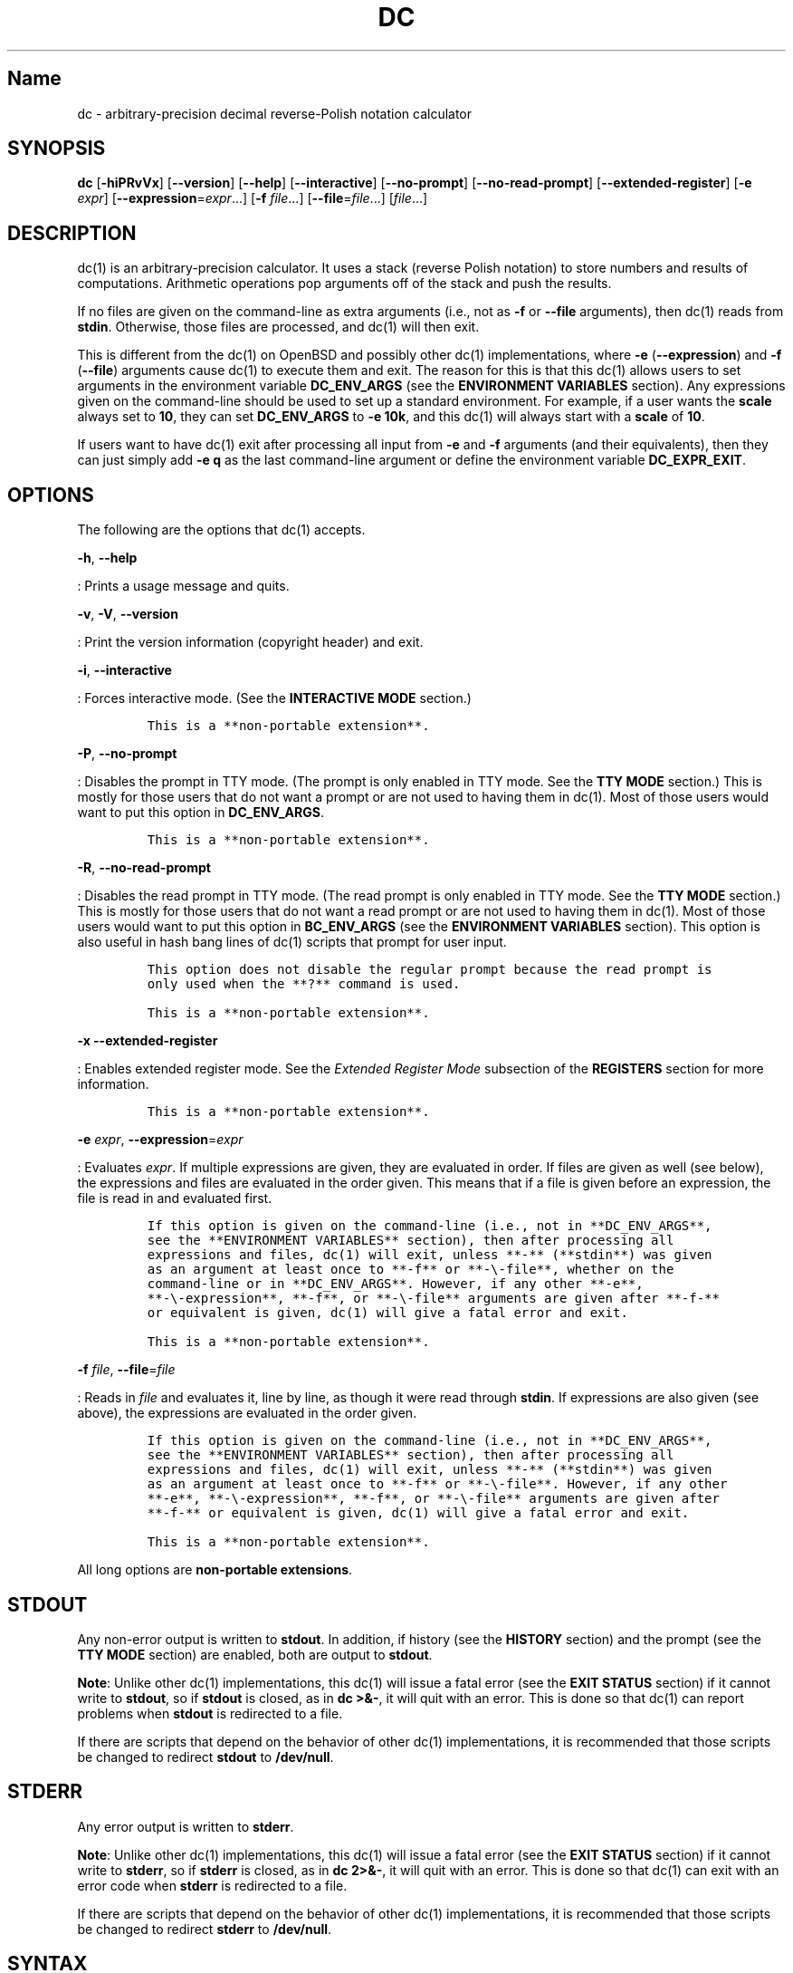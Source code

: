 .\"
.\" SPDX-License-Identifier: BSD-2-Clause
.\"
.\" Copyright (c) 2018-2021 Gavin D. Howard and contributors.
.\"
.\" Redistribution and use in source and binary forms, with or without
.\" modification, are permitted provided that the following conditions are met:
.\"
.\" * Redistributions of source code must retain the above copyright notice,
.\"   this list of conditions and the following disclaimer.
.\"
.\" * Redistributions in binary form must reproduce the above copyright notice,
.\"   this list of conditions and the following disclaimer in the documentation
.\"   and/or other materials provided with the distribution.
.\"
.\" THIS SOFTWARE IS PROVIDED BY THE COPYRIGHT HOLDERS AND CONTRIBUTORS "AS IS"
.\" AND ANY EXPRESS OR IMPLIED WARRANTIES, INCLUDING, BUT NOT LIMITED TO, THE
.\" IMPLIED WARRANTIES OF MERCHANTABILITY AND FITNESS FOR A PARTICULAR PURPOSE
.\" ARE DISCLAIMED. IN NO EVENT SHALL THE COPYRIGHT HOLDER OR CONTRIBUTORS BE
.\" LIABLE FOR ANY DIRECT, INDIRECT, INCIDENTAL, SPECIAL, EXEMPLARY, OR
.\" CONSEQUENTIAL DAMAGES (INCLUDING, BUT NOT LIMITED TO, PROCUREMENT OF
.\" SUBSTITUTE GOODS OR SERVICES; LOSS OF USE, DATA, OR PROFITS; OR BUSINESS
.\" INTERRUPTION) HOWEVER CAUSED AND ON ANY THEORY OF LIABILITY, WHETHER IN
.\" CONTRACT, STRICT LIABILITY, OR TORT (INCLUDING NEGLIGENCE OR OTHERWISE)
.\" ARISING IN ANY WAY OUT OF THE USE OF THIS SOFTWARE, EVEN IF ADVISED OF THE
.\" POSSIBILITY OF SUCH DAMAGE.
.\"
.TH "DC" "1" "April 2021" "Gavin D. Howard" "General Commands Manual"
.SH Name
.PP
dc - arbitrary-precision decimal reverse-Polish notation calculator
.SH SYNOPSIS
.PP
\f[B]dc\f[R] [\f[B]-hiPRvVx\f[R]] [\f[B]--version\f[R]]
[\f[B]--help\f[R]] [\f[B]--interactive\f[R]] [\f[B]--no-prompt\f[R]]
[\f[B]--no-read-prompt\f[R]] [\f[B]--extended-register\f[R]]
[\f[B]-e\f[R] \f[I]expr\f[R]] [\f[B]--expression\f[R]=\f[I]expr\f[R]...]
[\f[B]-f\f[R] \f[I]file\f[R]...] [\f[B]--file\f[R]=\f[I]file\f[R]...]
[\f[I]file\f[R]...]
.SH DESCRIPTION
.PP
dc(1) is an arbitrary-precision calculator.
It uses a stack (reverse Polish notation) to store numbers and results
of computations.
Arithmetic operations pop arguments off of the stack and push the
results.
.PP
If no files are given on the command-line as extra arguments (i.e., not
as \f[B]-f\f[R] or \f[B]--file\f[R] arguments), then dc(1) reads from
\f[B]stdin\f[R].
Otherwise, those files are processed, and dc(1) will then exit.
.PP
This is different from the dc(1) on OpenBSD and possibly other dc(1)
implementations, where \f[B]-e\f[R] (\f[B]--expression\f[R]) and
\f[B]-f\f[R] (\f[B]--file\f[R]) arguments cause dc(1) to execute them
and exit.
The reason for this is that this dc(1) allows users to set arguments in
the environment variable \f[B]DC_ENV_ARGS\f[R] (see the \f[B]ENVIRONMENT
VARIABLES\f[R] section).
Any expressions given on the command-line should be used to set up a
standard environment.
For example, if a user wants the \f[B]scale\f[R] always set to
\f[B]10\f[R], they can set \f[B]DC_ENV_ARGS\f[R] to \f[B]-e 10k\f[R],
and this dc(1) will always start with a \f[B]scale\f[R] of \f[B]10\f[R].
.PP
If users want to have dc(1) exit after processing all input from
\f[B]-e\f[R] and \f[B]-f\f[R] arguments (and their equivalents), then
they can just simply add \f[B]-e q\f[R] as the last command-line
argument or define the environment variable \f[B]DC_EXPR_EXIT\f[R].
.SH OPTIONS
.PP
The following are the options that dc(1) accepts.
.PP
\f[B]-h\f[R], \f[B]--help\f[R]
.PP
: Prints a usage message and quits.
.PP
\f[B]-v\f[R], \f[B]-V\f[R], \f[B]--version\f[R]
.PP
: Print the version information (copyright header) and exit.
.PP
\f[B]-i\f[R], \f[B]--interactive\f[R]
.PP
: Forces interactive mode.
(See the \f[B]INTERACTIVE MODE\f[R] section.)
.IP
.nf
\f[C]
This is a **non-portable extension**.
\f[R]
.fi
.PP
\f[B]-P\f[R], \f[B]--no-prompt\f[R]
.PP
: Disables the prompt in TTY mode.
(The prompt is only enabled in TTY mode.
See the \f[B]TTY MODE\f[R] section.) This is mostly for those users that
do not want a prompt or are not used to having them in dc(1).
Most of those users would want to put this option in
\f[B]DC_ENV_ARGS\f[R].
.IP
.nf
\f[C]
This is a **non-portable extension**.
\f[R]
.fi
.PP
\f[B]-R\f[R], \f[B]--no-read-prompt\f[R]
.PP
: Disables the read prompt in TTY mode.
(The read prompt is only enabled in TTY mode.
See the \f[B]TTY MODE\f[R] section.) This is mostly for those users that
do not want a read prompt or are not used to having them in dc(1).
Most of those users would want to put this option in
\f[B]BC_ENV_ARGS\f[R] (see the \f[B]ENVIRONMENT VARIABLES\f[R] section).
This option is also useful in hash bang lines of dc(1) scripts that
prompt for user input.
.IP
.nf
\f[C]
This option does not disable the regular prompt because the read prompt is
only used when the **?** command is used.

This is a **non-portable extension**.
\f[R]
.fi
.PP
\f[B]-x\f[R] \f[B]--extended-register\f[R]
.PP
: Enables extended register mode.
See the \f[I]Extended Register Mode\f[R] subsection of the
\f[B]REGISTERS\f[R] section for more information.
.IP
.nf
\f[C]
This is a **non-portable extension**.
\f[R]
.fi
.PP
\f[B]-e\f[R] \f[I]expr\f[R], \f[B]--expression\f[R]=\f[I]expr\f[R]
.PP
: Evaluates \f[I]expr\f[R].
If multiple expressions are given, they are evaluated in order.
If files are given as well (see below), the expressions and files are
evaluated in the order given.
This means that if a file is given before an expression, the file is
read in and evaluated first.
.IP
.nf
\f[C]
If this option is given on the command-line (i.e., not in **DC_ENV_ARGS**,
see the **ENVIRONMENT VARIABLES** section), then after processing all
expressions and files, dc(1) will exit, unless **-** (**stdin**) was given
as an argument at least once to **-f** or **-\[rs]-file**, whether on the
command-line or in **DC_ENV_ARGS**. However, if any other **-e**,
**-\[rs]-expression**, **-f**, or **-\[rs]-file** arguments are given after **-f-**
or equivalent is given, dc(1) will give a fatal error and exit.

This is a **non-portable extension**.
\f[R]
.fi
.PP
\f[B]-f\f[R] \f[I]file\f[R], \f[B]--file\f[R]=\f[I]file\f[R]
.PP
: Reads in \f[I]file\f[R] and evaluates it, line by line, as though it
were read through \f[B]stdin\f[R].
If expressions are also given (see above), the expressions are evaluated
in the order given.
.IP
.nf
\f[C]
If this option is given on the command-line (i.e., not in **DC_ENV_ARGS**,
see the **ENVIRONMENT VARIABLES** section), then after processing all
expressions and files, dc(1) will exit, unless **-** (**stdin**) was given
as an argument at least once to **-f** or **-\[rs]-file**. However, if any other
**-e**, **-\[rs]-expression**, **-f**, or **-\[rs]-file** arguments are given after
**-f-** or equivalent is given, dc(1) will give a fatal error and exit.

This is a **non-portable extension**.
\f[R]
.fi
.PP
All long options are \f[B]non-portable extensions\f[R].
.SH STDOUT
.PP
Any non-error output is written to \f[B]stdout\f[R].
In addition, if history (see the \f[B]HISTORY\f[R] section) and the
prompt (see the \f[B]TTY MODE\f[R] section) are enabled, both are output
to \f[B]stdout\f[R].
.PP
\f[B]Note\f[R]: Unlike other dc(1) implementations, this dc(1) will
issue a fatal error (see the \f[B]EXIT STATUS\f[R] section) if it cannot
write to \f[B]stdout\f[R], so if \f[B]stdout\f[R] is closed, as in
\f[B]dc >&-\f[R], it will quit with an error.
This is done so that dc(1) can report problems when \f[B]stdout\f[R] is
redirected to a file.
.PP
If there are scripts that depend on the behavior of other dc(1)
implementations, it is recommended that those scripts be changed to
redirect \f[B]stdout\f[R] to \f[B]/dev/null\f[R].
.SH STDERR
.PP
Any error output is written to \f[B]stderr\f[R].
.PP
\f[B]Note\f[R]: Unlike other dc(1) implementations, this dc(1) will
issue a fatal error (see the \f[B]EXIT STATUS\f[R] section) if it cannot
write to \f[B]stderr\f[R], so if \f[B]stderr\f[R] is closed, as in
\f[B]dc 2>&-\f[R], it will quit with an error.
This is done so that dc(1) can exit with an error code when
\f[B]stderr\f[R] is redirected to a file.
.PP
If there are scripts that depend on the behavior of other dc(1)
implementations, it is recommended that those scripts be changed to
redirect \f[B]stderr\f[R] to \f[B]/dev/null\f[R].
.SH SYNTAX
.PP
Each item in the input source code, either a number (see the
\f[B]NUMBERS\f[R] section) or a command (see the \f[B]COMMANDS\f[R]
section), is processed and executed, in order.
Input is processed immediately when entered.
.PP
\f[B]ibase\f[R] is a register (see the \f[B]REGISTERS\f[R] section) that
determines how to interpret constant numbers.
It is the \[dq]input\[dq] base, or the number base used for interpreting
input numbers.
\f[B]ibase\f[R] is initially \f[B]10\f[R].
The max allowable value for \f[B]ibase\f[R] is \f[B]16\f[R].
The min allowable value for \f[B]ibase\f[R] is \f[B]2\f[R].
The max allowable value for \f[B]ibase\f[R] can be queried in dc(1)
programs with the \f[B]T\f[R] command.
.PP
\f[B]obase\f[R] is a register (see the \f[B]REGISTERS\f[R] section) that
determines how to output results.
It is the \[dq]output\[dq] base, or the number base used for outputting
numbers.
\f[B]obase\f[R] is initially \f[B]10\f[R].
The max allowable value for \f[B]obase\f[R] is \f[B]DC_BASE_MAX\f[R] and
can be queried with the \f[B]U\f[R] command.
The min allowable value for \f[B]obase\f[R] is \f[B]2\f[R].
Values are output in the specified base.
.PP
The \f[I]scale\f[R] of an expression is the number of digits in the
result of the expression right of the decimal point, and \f[B]scale\f[R]
is a register (see the \f[B]REGISTERS\f[R] section) that sets the
precision of any operations (with exceptions).
\f[B]scale\f[R] is initially \f[B]0\f[R].
\f[B]scale\f[R] cannot be negative.
The max allowable value for \f[B]scale\f[R] can be queried in dc(1)
programs with the \f[B]V\f[R] command.
.SS Comments
.PP
Comments go from \f[B]#\f[R] until, and not including, the next newline.
This is a \f[B]non-portable extension\f[R].
.SH NUMBERS
.PP
Numbers are strings made up of digits, uppercase letters up to
\f[B]F\f[R], and at most \f[B]1\f[R] period for a radix.
Numbers can have up to \f[B]DC_NUM_MAX\f[R] digits.
Uppercase letters are equal to \f[B]9\f[R] + their position in the
alphabet (i.e., \f[B]A\f[R] equals \f[B]10\f[R], or \f[B]9+1\f[R]).
If a digit or letter makes no sense with the current value of
\f[B]ibase\f[R], they are set to the value of the highest valid digit in
\f[B]ibase\f[R].
.PP
Single-character numbers (i.e., \f[B]A\f[R] alone) take the value that
they would have if they were valid digits, regardless of the value of
\f[B]ibase\f[R].
This means that \f[B]A\f[R] alone always equals decimal \f[B]10\f[R] and
\f[B]F\f[R] alone always equals decimal \f[B]15\f[R].
.SH COMMANDS
.PP
The valid commands are listed below.
.SS Printing
.PP
These commands are used for printing.
.PP
\f[B]p\f[R]
.PP
: Prints the value on top of the stack, whether number or string, and
prints a newline after.
.IP
.nf
\f[C]
This does not alter the stack.
\f[R]
.fi
.PP
\f[B]n\f[R]
.PP
: Prints the value on top of the stack, whether number or string, and
pops it off of the stack.
.PP
\f[B]P\f[R]
.PP
: Pops a value off the stack.
.IP
.nf
\f[C]
If the value is a number, it is truncated and the absolute value of the
result is printed as though **obase** is **UCHAR_MAX+1** and each digit is
interpreted as an ASCII character, making it a byte stream.

If the value is a string, it is printed without a trailing newline.

This is a **non-portable extension**.
\f[R]
.fi
.PP
\f[B]f\f[R]
.PP
: Prints the entire contents of the stack, in order from newest to
oldest, without altering anything.
.IP
.nf
\f[C]
Users should use this command when they get lost.
\f[R]
.fi
.SS Arithmetic
.PP
These are the commands used for arithmetic.
.PP
\f[B]+\f[R]
.PP
: The top two values are popped off the stack, added, and the result is
pushed onto the stack.
The \f[I]scale\f[R] of the result is equal to the max \f[I]scale\f[R] of
both operands.
.PP
\f[B]-\f[R]
.PP
: The top two values are popped off the stack, subtracted, and the
result is pushed onto the stack.
The \f[I]scale\f[R] of the result is equal to the max \f[I]scale\f[R] of
both operands.
.PP
\f[B]*\f[R]
.PP
: The top two values are popped off the stack, multiplied, and the
result is pushed onto the stack.
If \f[B]a\f[R] is the \f[I]scale\f[R] of the first expression and
\f[B]b\f[R] is the \f[I]scale\f[R] of the second expression, the
\f[I]scale\f[R] of the result is equal to
\f[B]min(a+b,max(scale,a,b))\f[R] where \f[B]min()\f[R] and
\f[B]max()\f[R] return the obvious values.
.PP
\f[B]/\f[R]
.PP
: The top two values are popped off the stack, divided, and the result
is pushed onto the stack.
The \f[I]scale\f[R] of the result is equal to \f[B]scale\f[R].
.IP
.nf
\f[C]
The first value popped off of the stack must be non-zero.
\f[R]
.fi
.PP
\f[B]%\f[R]
.PP
: The top two values are popped off the stack, remaindered, and the
result is pushed onto the stack.
.IP
.nf
\f[C]
Remaindering is equivalent to 1) Computing **a/b** to current **scale**, and
2) Using the result of step 1 to calculate **a-(a/b)\[rs]*b** to *scale*
**max(scale+scale(b),scale(a))**.

The first value popped off of the stack must be non-zero.
\f[R]
.fi
.PP
\f[B]\[ti]\f[R]
.PP
: The top two values are popped off the stack, divided and remaindered,
and the results (divided first, remainder second) are pushed onto the
stack.
This is equivalent to \f[B]x y / x y %\f[R] except that \f[B]x\f[R] and
\f[B]y\f[R] are only evaluated once.
.IP
.nf
\f[C]
The first value popped off of the stack must be non-zero.

This is a **non-portable extension**.
\f[R]
.fi
.PP
\f[B]\[ha]\f[R]
.PP
: The top two values are popped off the stack, the second is raised to
the power of the first, and the result is pushed onto the stack.
The \f[I]scale\f[R] of the result is equal to \f[B]scale\f[R].
.IP
.nf
\f[C]
The first value popped off of the stack must be an integer, and if that
value is negative, the second value popped off of the stack must be
non-zero.
\f[R]
.fi
.PP
\f[B]v\f[R]
.PP
: The top value is popped off the stack, its square root is computed,
and the result is pushed onto the stack.
The \f[I]scale\f[R] of the result is equal to \f[B]scale\f[R].
.IP
.nf
\f[C]
The value popped off of the stack must be non-negative.
\f[R]
.fi
.PP
\f[B]_\f[R]
.PP
: If this command \f[I]immediately\f[R] precedes a number (i.e., no
spaces or other commands), then that number is input as a negative
number.
.IP
.nf
\f[C]
Otherwise, the top value on the stack is popped and copied, and the copy is
negated and pushed onto the stack. This behavior without a number is a
**non-portable extension**.
\f[R]
.fi
.PP
\f[B]b\f[R]
.PP
: The top value is popped off the stack, and if it is zero, it is pushed
back onto the stack.
Otherwise, its absolute value is pushed onto the stack.
.IP
.nf
\f[C]
This is a **non-portable extension**.
\f[R]
.fi
.PP
\f[B]|\f[R]
.PP
: The top three values are popped off the stack, a modular
exponentiation is computed, and the result is pushed onto the stack.
.IP
.nf
\f[C]
The first value popped is used as the reduction modulus and must be an
integer and non-zero. The second value popped is used as the exponent and
must be an integer and non-negative. The third value popped is the base and
must be an integer.

This is a **non-portable extension**.
\f[R]
.fi
.PP
\f[B]G\f[R]
.PP
: The top two values are popped off of the stack, they are compared, and
a \f[B]1\f[R] is pushed if they are equal, or \f[B]0\f[R] otherwise.
.IP
.nf
\f[C]
This is a **non-portable extension**.
\f[R]
.fi
.PP
\f[B]N\f[R]
.PP
: The top value is popped off of the stack, and if it a \f[B]0\f[R], a
\f[B]1\f[R] is pushed; otherwise, a \f[B]0\f[R] is pushed.
.IP
.nf
\f[C]
This is a **non-portable extension**.
\f[R]
.fi
.PP
\f[B](\f[R]
.PP
: The top two values are popped off of the stack, they are compared, and
a \f[B]1\f[R] is pushed if the first is less than the second, or
\f[B]0\f[R] otherwise.
.IP
.nf
\f[C]
This is a **non-portable extension**.
\f[R]
.fi
.PP
\f[B]{\f[R]
.PP
: The top two values are popped off of the stack, they are compared, and
a \f[B]1\f[R] is pushed if the first is less than or equal to the
second, or \f[B]0\f[R] otherwise.
.IP
.nf
\f[C]
This is a **non-portable extension**.
\f[R]
.fi
.PP
\f[B])\f[R]
.PP
: The top two values are popped off of the stack, they are compared, and
a \f[B]1\f[R] is pushed if the first is greater than the second, or
\f[B]0\f[R] otherwise.
.IP
.nf
\f[C]
This is a **non-portable extension**.
\f[R]
.fi
.PP
\f[B]}\f[R]
.PP
: The top two values are popped off of the stack, they are compared, and
a \f[B]1\f[R] is pushed if the first is greater than or equal to the
second, or \f[B]0\f[R] otherwise.
.IP
.nf
\f[C]
This is a **non-portable extension**.
\f[R]
.fi
.PP
\f[B]M\f[R]
.PP
: The top two values are popped off of the stack.
If they are both non-zero, a \f[B]1\f[R] is pushed onto the stack.
If either of them is zero, or both of them are, then a \f[B]0\f[R] is
pushed onto the stack.
.IP
.nf
\f[C]
This is like the **&&** operator in bc(1), and it is *not* a short-circuit
operator.

This is a **non-portable extension**.
\f[R]
.fi
.PP
\f[B]m\f[R]
.PP
: The top two values are popped off of the stack.
If at least one of them is non-zero, a \f[B]1\f[R] is pushed onto the
stack.
If both of them are zero, then a \f[B]0\f[R] is pushed onto the stack.
.IP
.nf
\f[C]
This is like the **||** operator in bc(1), and it is *not* a short-circuit
operator.

This is a **non-portable extension**.
\f[R]
.fi
.SS Stack Control
.PP
These commands control the stack.
.PP
\f[B]c\f[R]
.PP
: Removes all items from (\[dq]clears\[dq]) the stack.
.PP
\f[B]d\f[R]
.PP
: Copies the item on top of the stack (\[dq]duplicates\[dq]) and pushes
the copy onto the stack.
.PP
\f[B]r\f[R]
.PP
: Swaps (\[dq]reverses\[dq]) the two top items on the stack.
.PP
\f[B]R\f[R]
.PP
: Pops (\[dq]removes\[dq]) the top value from the stack.
.SS Register Control
.PP
These commands control registers (see the \f[B]REGISTERS\f[R] section).
.PP
\f[B]s\f[R]\f[I]r\f[R]
.PP
: Pops the value off the top of the stack and stores it into register
\f[I]r\f[R].
.PP
\f[B]l\f[R]\f[I]r\f[R]
.PP
: Copies the value in register \f[I]r\f[R] and pushes it onto the stack.
This does not alter the contents of \f[I]r\f[R].
.PP
\f[B]S\f[R]\f[I]r\f[R]
.PP
: Pops the value off the top of the (main) stack and pushes it onto the
stack of register \f[I]r\f[R].
The previous value of the register becomes inaccessible.
.PP
\f[B]L\f[R]_r
.PP
: Pops the value off the top of the stack for register \f[I]r\f[R] and
push it onto the main stack.
The previous value in the stack for register \f[I]r\f[R], if any, is now
accessible via the \f[B]l\f[R]\f[I]r\f[R] command.
.SS Parameters
.PP
These commands control the values of \f[B]ibase\f[R], \f[B]obase\f[R],
and \f[B]scale\f[R].
Also see the \f[B]SYNTAX\f[R] section.
.PP
\f[B]i\f[R]
.PP
: Pops the value off of the top of the stack and uses it to set
\f[B]ibase\f[R], which must be between \f[B]2\f[R] and \f[B]16\f[R],
inclusive.
.IP
.nf
\f[C]
If the value on top of the stack has any *scale*, the *scale* is ignored.
\f[R]
.fi
.PP
\f[B]o\f[R]
.PP
: Pops the value off of the top of the stack and uses it to set
\f[B]obase\f[R], which must be between \f[B]2\f[R] and
\f[B]DC_BASE_MAX\f[R], inclusive (see the \f[B]LIMITS\f[R] section).
.IP
.nf
\f[C]
If the value on top of the stack has any *scale*, the *scale* is ignored.
\f[R]
.fi
.PP
\f[B]k\f[R]
.PP
: Pops the value off of the top of the stack and uses it to set
\f[B]scale\f[R], which must be non-negative.
.IP
.nf
\f[C]
If the value on top of the stack has any *scale*, the *scale* is ignored.
\f[R]
.fi
.PP
\f[B]I\f[R]
.PP
: Pushes the current value of \f[B]ibase\f[R] onto the main stack.
.PP
\f[B]O\f[R]
.PP
: Pushes the current value of \f[B]obase\f[R] onto the main stack.
.PP
\f[B]K\f[R]
.PP
: Pushes the current value of \f[B]scale\f[R] onto the main stack.
.PP
\f[B]T\f[R]
.PP
: Pushes the maximum allowable value of \f[B]ibase\f[R] onto the main
stack.
.IP
.nf
\f[C]
This is a **non-portable extension**.
\f[R]
.fi
.PP
\f[B]U\f[R]
.PP
: Pushes the maximum allowable value of \f[B]obase\f[R] onto the main
stack.
.IP
.nf
\f[C]
This is a **non-portable extension**.
\f[R]
.fi
.PP
\f[B]V\f[R]
.PP
: Pushes the maximum allowable value of \f[B]scale\f[R] onto the main
stack.
.IP
.nf
\f[C]
This is a **non-portable extension**.
\f[R]
.fi
.SS Strings
.PP
The following commands control strings.
.PP
dc(1) can work with both numbers and strings, and registers (see the
\f[B]REGISTERS\f[R] section) can hold both strings and numbers.
dc(1) always knows whether the contents of a register are a string or a
number.
.PP
While arithmetic operations have to have numbers, and will print an
error if given a string, other commands accept strings.
.PP
Strings can also be executed as macros.
For example, if the string \f[B][1pR]\f[R] is executed as a macro, then
the code \f[B]1pR\f[R] is executed, meaning that the \f[B]1\f[R] will be
printed with a newline after and then popped from the stack.
.PP
\f[B][\f[R]\f[I]characters\f[R]\f[B]]\f[R]
.PP
: Makes a string containing \f[I]characters\f[R] and pushes it onto the
stack.
.IP
.nf
\f[C]
If there are brackets (**\[rs][** and **\[rs]]**) in the string, then they must be
balanced. Unbalanced brackets can be escaped using a backslash (**\[rs]\[rs]**)
character.

If there is a backslash character in the string, the character after it
(even another backslash) is put into the string verbatim, but the (first)
backslash is not.
\f[R]
.fi
.PP
\f[B]a\f[R]
.PP
: The value on top of the stack is popped.
.IP
.nf
\f[C]
If it is a number, it is truncated and its absolute value is taken. The
result mod **UCHAR_MAX+1** is calculated. If that result is **0**, push an
empty string; otherwise, push a one-character string where the character is
the result of the mod interpreted as an ASCII character.

If it is a string, then a new string is made. If the original string is
empty, the new string is empty. If it is not, then the first character of
the original string is used to create the new string as a one-character
string. The new string is then pushed onto the stack.

This is a **non-portable extension**.
\f[R]
.fi
.PP
\f[B]x\f[R]
.PP
: Pops a value off of the top of the stack.
.IP
.nf
\f[C]
If it is a number, it is pushed back onto the stack.

If it is a string, it is executed as a macro.

This behavior is the norm whenever a macro is executed, whether by this
command or by the conditional execution commands below.
\f[R]
.fi
.PP
\f[B]>\f[R]\f[I]r\f[R]
.PP
: Pops two values off of the stack that must be numbers and compares
them.
If the first value is greater than the second, then the contents of
register \f[I]r\f[R] are executed.
.IP
.nf
\f[C]
For example, **0 1>a** will execute the contents of register **a**, and
**1 0>a** will not.

If either or both of the values are not numbers, dc(1) will raise an error
and reset (see the **RESET** section).
\f[R]
.fi
.PP
\f[B]>\f[R]\f[I]r\f[R]\f[B]e\f[R]\f[I]s\f[R]
.PP
: Like the above, but will execute register \f[I]s\f[R] if the
comparison fails.
.IP
.nf
\f[C]
If either or both of the values are not numbers, dc(1) will raise an error
and reset (see the **RESET** section).

This is a **non-portable extension**.
\f[R]
.fi
.PP
\f[B]!>\f[R]\f[I]r\f[R]
.PP
: Pops two values off of the stack that must be numbers and compares
them.
If the first value is not greater than the second (less than or equal
to), then the contents of register \f[I]r\f[R] are executed.
.IP
.nf
\f[C]
If either or both of the values are not numbers, dc(1) will raise an error
and reset (see the **RESET** section).
\f[R]
.fi
.PP
\f[B]!>\f[R]\f[I]r\f[R]\f[B]e\f[R]\f[I]s\f[R]
.PP
: Like the above, but will execute register \f[I]s\f[R] if the
comparison fails.
.IP
.nf
\f[C]
If either or both of the values are not numbers, dc(1) will raise an error
and reset (see the **RESET** section).

This is a **non-portable extension**.
\f[R]
.fi
.PP
\f[B]<\f[R]\f[I]r\f[R]
.PP
: Pops two values off of the stack that must be numbers and compares
them.
If the first value is less than the second, then the contents of
register \f[I]r\f[R] are executed.
.IP
.nf
\f[C]
If either or both of the values are not numbers, dc(1) will raise an error
and reset (see the **RESET** section).
\f[R]
.fi
.PP
\f[B]<\f[R]\f[I]r\f[R]\f[B]e\f[R]\f[I]s\f[R]
.PP
: Like the above, but will execute register \f[I]s\f[R] if the
comparison fails.
.IP
.nf
\f[C]
If either or both of the values are not numbers, dc(1) will raise an error
and reset (see the **RESET** section).

This is a **non-portable extension**.
\f[R]
.fi
.PP
\f[B]!<\f[R]\f[I]r\f[R]
.PP
: Pops two values off of the stack that must be numbers and compares
them.
If the first value is not less than the second (greater than or equal
to), then the contents of register \f[I]r\f[R] are executed.
.IP
.nf
\f[C]
If either or both of the values are not numbers, dc(1) will raise an error
and reset (see the **RESET** section).
\f[R]
.fi
.PP
\f[B]!<\f[R]\f[I]r\f[R]\f[B]e\f[R]\f[I]s\f[R]
.PP
: Like the above, but will execute register \f[I]s\f[R] if the
comparison fails.
.IP
.nf
\f[C]
If either or both of the values are not numbers, dc(1) will raise an error
and reset (see the **RESET** section).

This is a **non-portable extension**.
\f[R]
.fi
.PP
\f[B]=\f[R]\f[I]r\f[R]
.PP
: Pops two values off of the stack that must be numbers and compares
them.
If the first value is equal to the second, then the contents of register
\f[I]r\f[R] are executed.
.IP
.nf
\f[C]
If either or both of the values are not numbers, dc(1) will raise an error
and reset (see the **RESET** section).
\f[R]
.fi
.PP
\f[B]=\f[R]\f[I]r\f[R]\f[B]e\f[R]\f[I]s\f[R]
.PP
: Like the above, but will execute register \f[I]s\f[R] if the
comparison fails.
.IP
.nf
\f[C]
If either or both of the values are not numbers, dc(1) will raise an error
and reset (see the **RESET** section).

This is a **non-portable extension**.
\f[R]
.fi
.PP
\f[B]!=\f[R]\f[I]r\f[R]
.PP
: Pops two values off of the stack that must be numbers and compares
them.
If the first value is not equal to the second, then the contents of
register \f[I]r\f[R] are executed.
.IP
.nf
\f[C]
If either or both of the values are not numbers, dc(1) will raise an error
and reset (see the **RESET** section).
\f[R]
.fi
.PP
\f[B]!=\f[R]\f[I]r\f[R]\f[B]e\f[R]\f[I]s\f[R]
.PP
: Like the above, but will execute register \f[I]s\f[R] if the
comparison fails.
.IP
.nf
\f[C]
If either or both of the values are not numbers, dc(1) will raise an error
and reset (see the **RESET** section).

This is a **non-portable extension**.
\f[R]
.fi
.PP
\f[B]?\f[R]
.PP
: Reads a line from the \f[B]stdin\f[R] and executes it.
This is to allow macros to request input from users.
.PP
\f[B]q\f[R]
.PP
: During execution of a macro, this exits the execution of that macro
and the execution of the macro that executed it.
If there are no macros, or only one macro executing, dc(1) exits.
.PP
\f[B]Q\f[R]
.PP
: Pops a value from the stack which must be non-negative and is used the
number of macro executions to pop off of the execution stack.
If the number of levels to pop is greater than the number of executing
macros, dc(1) exits.
.SS Status
.PP
These commands query status of the stack or its top value.
.PP
\f[B]Z\f[R]
.PP
: Pops a value off of the stack.
.IP
.nf
\f[C]
If it is a number, calculates the number of significant decimal digits it
has and pushes the result.

If it is a string, pushes the number of characters the string has.
\f[R]
.fi
.PP
\f[B]X\f[R]
.PP
: Pops a value off of the stack.
.IP
.nf
\f[C]
If it is a number, pushes the *scale* of the value onto the stack.

If it is a string, pushes **0**.
\f[R]
.fi
.PP
\f[B]z\f[R]
.PP
: Pushes the current stack depth (before execution of this command).
.SS Arrays
.PP
These commands manipulate arrays.
.PP
\f[B]:\f[R]\f[I]r\f[R]
.PP
: Pops the top two values off of the stack.
The second value will be stored in the array \f[I]r\f[R] (see the
\f[B]REGISTERS\f[R] section), indexed by the first value.
.PP
\f[B];\f[R]\f[I]r\f[R]
.PP
: Pops the value on top of the stack and uses it as an index into the
array \f[I]r\f[R].
The selected value is then pushed onto the stack.
.SH REGISTERS
.PP
Registers are names that can store strings, numbers, and arrays.
(Number/string registers do not interfere with array registers.)
.PP
Each register is also its own stack, so the current register value is
the top of the stack for the register.
All registers, when first referenced, have one value (\f[B]0\f[R]) in
their stack.
.PP
In non-extended register mode, a register name is just the single
character that follows any command that needs a register name.
The only exception is a newline (\f[B]\[aq]\[rs]n\[aq]\f[R]); it is a
parse error for a newline to be used as a register name.
.SS Extended Register Mode
.PP
Unlike most other dc(1) implentations, this dc(1) provides nearly
unlimited amounts of registers, if extended register mode is enabled.
.PP
If extended register mode is enabled (\f[B]-x\f[R] or
\f[B]--extended-register\f[R] command-line arguments are given), then
normal single character registers are used \f[I]unless\f[R] the
character immediately following a command that needs a register name is
a space (according to \f[B]isspace()\f[R]) and not a newline
(\f[B]\[aq]\[rs]n\[aq]\f[R]).
.PP
In that case, the register name is found according to the regex
\f[B][a-z][a-z0-9_]*\f[R] (like bc(1) identifiers), and it is a parse
error if the next non-space characters do not match that regex.
.SH RESET
.PP
When dc(1) encounters an error or a signal that it has a non-default
handler for, it resets.
This means that several things happen.
.PP
First, any macros that are executing are stopped and popped off the
stack.
The behavior is not unlike that of exceptions in programming languages.
Then the execution point is set so that any code waiting to execute
(after all macros returned) is skipped.
.PP
Thus, when dc(1) resets, it skips any remaining code waiting to be
executed.
Then, if it is interactive mode, and the error was not a fatal error
(see the \f[B]EXIT STATUS\f[R] section), it asks for more input;
otherwise, it exits with the appropriate return code.
.SH PERFORMANCE
.PP
Most dc(1) implementations use \f[B]char\f[R] types to calculate the
value of \f[B]1\f[R] decimal digit at a time, but that can be slow.
This dc(1) does something different.
.PP
It uses large integers to calculate more than \f[B]1\f[R] decimal digit
at a time.
If built in a environment where \f[B]DC_LONG_BIT\f[R] (see the
\f[B]LIMITS\f[R] section) is \f[B]64\f[R], then each integer has
\f[B]9\f[R] decimal digits.
If built in an environment where \f[B]DC_LONG_BIT\f[R] is \f[B]32\f[R]
then each integer has \f[B]4\f[R] decimal digits.
This value (the number of decimal digits per large integer) is called
\f[B]DC_BASE_DIGS\f[R].
.PP
In addition, this dc(1) uses an even larger integer for overflow
checking.
This integer type depends on the value of \f[B]DC_LONG_BIT\f[R], but is
always at least twice as large as the integer type used to store digits.
.SH LIMITS
.PP
The following are the limits on dc(1):
.PP
\f[B]DC_LONG_BIT\f[R]
.PP
: The number of bits in the \f[B]long\f[R] type in the environment where
dc(1) was built.
This determines how many decimal digits can be stored in a single large
integer (see the \f[B]PERFORMANCE\f[R] section).
.PP
\f[B]DC_BASE_DIGS\f[R]
.PP
: The number of decimal digits per large integer (see the
\f[B]PERFORMANCE\f[R] section).
Depends on \f[B]DC_LONG_BIT\f[R].
.PP
\f[B]DC_BASE_POW\f[R]
.PP
: The max decimal number that each large integer can store (see
\f[B]DC_BASE_DIGS\f[R]) plus \f[B]1\f[R].
Depends on \f[B]DC_BASE_DIGS\f[R].
.PP
\f[B]DC_OVERFLOW_MAX\f[R]
.PP
: The max number that the overflow type (see the \f[B]PERFORMANCE\f[R]
section) can hold.
Depends on \f[B]DC_LONG_BIT\f[R].
.PP
\f[B]DC_BASE_MAX\f[R]
.PP
: The maximum output base.
Set at \f[B]DC_BASE_POW\f[R].
.PP
\f[B]DC_DIM_MAX\f[R]
.PP
: The maximum size of arrays.
Set at \f[B]SIZE_MAX-1\f[R].
.PP
\f[B]DC_SCALE_MAX\f[R]
.PP
: The maximum \f[B]scale\f[R].
Set at \f[B]DC_OVERFLOW_MAX-1\f[R].
.PP
\f[B]DC_STRING_MAX\f[R]
.PP
: The maximum length of strings.
Set at \f[B]DC_OVERFLOW_MAX-1\f[R].
.PP
\f[B]DC_NAME_MAX\f[R]
.PP
: The maximum length of identifiers.
Set at \f[B]DC_OVERFLOW_MAX-1\f[R].
.PP
\f[B]DC_NUM_MAX\f[R]
.PP
: The maximum length of a number (in decimal digits), which includes
digits after the decimal point.
Set at \f[B]DC_OVERFLOW_MAX-1\f[R].
.PP
Exponent
.PP
: The maximum allowable exponent (positive or negative).
Set at \f[B]DC_OVERFLOW_MAX\f[R].
.PP
Number of vars
.PP
: The maximum number of vars/arrays.
Set at \f[B]SIZE_MAX-1\f[R].
.PP
These limits are meant to be effectively non-existent; the limits are so
large (at least on 64-bit machines) that there should not be any point
at which they become a problem.
In fact, memory should be exhausted before these limits should be hit.
.SH ENVIRONMENT VARIABLES
.PP
dc(1) recognizes the following environment variables:
.PP
\f[B]DC_ENV_ARGS\f[R]
.PP
: This is another way to give command-line arguments to dc(1).
They should be in the same format as all other command-line arguments.
These are always processed first, so any files given in
\f[B]DC_ENV_ARGS\f[R] will be processed before arguments and files given
on the command-line.
This gives the user the ability to set up \[dq]standard\[dq] options and
files to be used at every invocation.
The most useful thing for such files to contain would be useful
functions that the user might want every time dc(1) runs.
Another use would be to use the \f[B]-e\f[R] option to set
\f[B]scale\f[R] to a value other than \f[B]0\f[R].
.IP
.nf
\f[C]
The code that parses **DC_ENV_ARGS** will correctly handle quoted arguments,
but it does not understand escape sequences. For example, the string
**\[dq]/home/gavin/some dc file.dc\[dq]** will be correctly parsed, but the string
**\[dq]/home/gavin/some \[rs]\[dq]dc\[rs]\[dq] file.dc\[dq]** will include the backslashes.

The quote parsing will handle either kind of quotes, **\[aq]** or **\[dq]**. Thus,
if you have a file with any number of single quotes in the name, you can use
double quotes as the outside quotes, as in **\[dq]some \[aq]dc\[aq] file.dc\[dq]**, and vice
versa if you have a file with double quotes. However, handling a file with
both kinds of quotes in **DC_ENV_ARGS** is not supported due to the
complexity of the parsing, though such files are still supported on the
command-line where the parsing is done by the shell.
\f[R]
.fi
.PP
\f[B]DC_LINE_LENGTH\f[R]
.PP
: If this environment variable exists and contains an integer that is
greater than \f[B]1\f[R] and is less than \f[B]UINT16_MAX\f[R]
(\f[B]2\[ha]16-1\f[R]), dc(1) will output lines to that length,
including the backslash newline combo.
The default line length is \f[B]70\f[R].
.PP
\f[B]DC_EXPR_EXIT\f[R]
.PP
: If this variable exists (no matter the contents), dc(1) will exit
immediately after executing expressions and files given by the
\f[B]-e\f[R] and/or \f[B]-f\f[R] command-line options (and any
equivalents).
.SH EXIT STATUS
.PP
dc(1) returns the following exit statuses:
.PP
\f[B]0\f[R]
.PP
: No error.
.PP
\f[B]1\f[R]
.PP
: A math error occurred.
This follows standard practice of using \f[B]1\f[R] for expected errors,
since math errors will happen in the process of normal execution.
.IP
.nf
\f[C]
Math errors include divide by **0**, taking the square root of a negative
number, attempting to convert a negative number to a hardware integer,
overflow when converting a number to a hardware integer, and attempting to
use a non-integer where an integer is required.

Converting to a hardware integer happens for the second operand of the power
(**\[rs]\[ha]**) operator.
\f[R]
.fi
.PP
\f[B]2\f[R]
.PP
: A parse error occurred.
.IP
.nf
\f[C]
Parse errors include unexpected **EOF**, using an invalid character, failing
to find the end of a string or comment, and using a token where it is
invalid.
\f[R]
.fi
.PP
\f[B]3\f[R]
.PP
: A runtime error occurred.
.IP
.nf
\f[C]
Runtime errors include assigning an invalid number to **ibase**, **obase**,
or **scale**; give a bad expression to a **read()** call, calling **read()**
inside of a **read()** call, type errors, and attempting an operation when
the stack has too few elements.
\f[R]
.fi
.PP
\f[B]4\f[R]
.PP
: A fatal error occurred.
.IP
.nf
\f[C]
Fatal errors include memory allocation errors, I/O errors, failing to open
files, attempting to use files that do not have only ASCII characters (dc(1)
only accepts ASCII characters), attempting to open a directory as a file,
and giving invalid command-line options.
\f[R]
.fi
.PP
The exit status \f[B]4\f[R] is special; when a fatal error occurs, dc(1)
always exits and returns \f[B]4\f[R], no matter what mode dc(1) is in.
.PP
The other statuses will only be returned when dc(1) is not in
interactive mode (see the \f[B]INTERACTIVE MODE\f[R] section), since
dc(1) resets its state (see the \f[B]RESET\f[R] section) and accepts
more input when one of those errors occurs in interactive mode.
This is also the case when interactive mode is forced by the
\f[B]-i\f[R] flag or \f[B]--interactive\f[R] option.
.PP
These exit statuses allow dc(1) to be used in shell scripting with error
checking, and its normal behavior can be forced by using the
\f[B]-i\f[R] flag or \f[B]--interactive\f[R] option.
.SH INTERACTIVE MODE
.PP
Like bc(1), dc(1) has an interactive mode and a non-interactive mode.
Interactive mode is turned on automatically when both \f[B]stdin\f[R]
and \f[B]stdout\f[R] are hooked to a terminal, but the \f[B]-i\f[R] flag
and \f[B]--interactive\f[R] option can turn it on in other cases.
.PP
In interactive mode, dc(1) attempts to recover from errors (see the
\f[B]RESET\f[R] section), and in normal execution, flushes
\f[B]stdout\f[R] as soon as execution is done for the current input.
.SH TTY MODE
.PP
If \f[B]stdin\f[R], \f[B]stdout\f[R], and \f[B]stderr\f[R] are all
connected to a TTY, dc(1) turns on \[dq]TTY mode.\[dq]
.PP
TTY mode is required for history to be enabled (see the \f[B]COMMAND
LINE HISTORY\f[R] section).
It is also required to enable special handling for \f[B]SIGINT\f[R]
signals.
.PP
The prompt is enabled in TTY mode.
.PP
TTY mode is different from interactive mode because interactive mode is
required in the bc(1)
specification (https://pubs.opengroup.org/onlinepubs/9699919799/utilities/bc.html),
and interactive mode requires only \f[B]stdin\f[R] and \f[B]stdout\f[R]
to be connected to a terminal.
.SH SIGNAL HANDLING
.PP
Sending a \f[B]SIGINT\f[R] will cause dc(1) to stop execution of the
current input.
If dc(1) is in TTY mode (see the \f[B]TTY MODE\f[R] section), it will
reset (see the \f[B]RESET\f[R] section).
Otherwise, it will clean up and exit.
.PP
Note that \[dq]current input\[dq] can mean one of two things.
If dc(1) is processing input from \f[B]stdin\f[R] in TTY mode, it will
ask for more input.
If dc(1) is processing input from a file in TTY mode, it will stop
processing the file and start processing the next file, if one exists,
or ask for input from \f[B]stdin\f[R] if no other file exists.
.PP
This means that if a \f[B]SIGINT\f[R] is sent to dc(1) as it is
executing a file, it can seem as though dc(1) did not respond to the
signal since it will immediately start executing the next file.
This is by design; most files that users execute when interacting with
dc(1) have function definitions, which are quick to parse.
If a file takes a long time to execute, there may be a bug in that file.
The rest of the files could still be executed without problem, allowing
the user to continue.
.PP
\f[B]SIGTERM\f[R] and \f[B]SIGQUIT\f[R] cause dc(1) to clean up and
exit, and it uses the default handler for all other signals.
The one exception is \f[B]SIGHUP\f[R]; in that case, when dc(1) is in
TTY mode, a \f[B]SIGHUP\f[R] will cause dc(1) to clean up and exit.
.SH COMMAND LINE HISTORY
.PP
dc(1) supports interactive command-line editing.
If dc(1) is in TTY mode (see the \f[B]TTY MODE\f[R] section), history is
enabled.
Previous lines can be recalled and edited with the arrow keys.
.PP
\f[B]Note\f[R]: tabs are converted to 8 spaces.
.SH LOCALES
.PP
This dc(1) ships with support for adding error messages for different
locales and thus, supports \f[B]LC_MESSAGS\f[R].
.SH SEE ALSO
.PP
bc(1)
.SH STANDARDS
.PP
The dc(1) utility operators are compliant with the operators in the
bc(1) IEEE Std 1003.1-2017
(\[lq]POSIX.1-2017\[rq]) (https://pubs.opengroup.org/onlinepubs/9699919799/utilities/bc.html)
specification.
.SH BUGS
.PP
None are known.
Report bugs at https://git.yzena.com/gavin/bc.
.SH AUTHOR
.PP
Gavin D.
Howard <gavin@yzena.com> and contributors.
